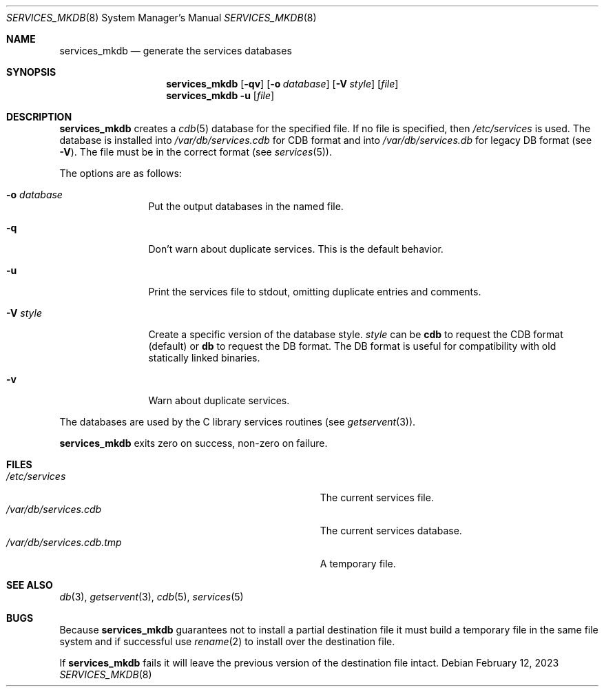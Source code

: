.\"	$NetBSD: services_mkdb.8,v 1.12.56.1 2025/01/17 12:27:06 martin Exp $
.\"
.\" Copyright (c) 1999 The NetBSD Foundation, Inc.
.\" All rights reserved.
.\"
.\" This code is derived from software contributed to The NetBSD Foundation
.\" by Luke Mewburn.
.\"
.\" Redistribution and use in source and binary forms, with or without
.\" modification, are permitted provided that the following conditions
.\" are met:
.\" 1. Redistributions of source code must retain the above copyright
.\"    notice, this list of conditions and the following disclaimer.
.\" 2. Redistributions in binary form must reproduce the above copyright
.\"    notice, this list of conditions and the following disclaimer in the
.\"    documentation and/or other materials provided with the distribution.
.\"
.\" THIS SOFTWARE IS PROVIDED BY THE NETBSD FOUNDATION, INC. AND CONTRIBUTORS
.\" ``AS IS'' AND ANY EXPRESS OR IMPLIED WARRANTIES, INCLUDING, BUT NOT LIMITED
.\" TO, THE IMPLIED WARRANTIES OF MERCHANTABILITY AND FITNESS FOR A PARTICULAR
.\" PURPOSE ARE DISCLAIMED.  IN NO EVENT SHALL THE FOUNDATION OR CONTRIBUTORS
.\" BE LIABLE FOR ANY DIRECT, INDIRECT, INCIDENTAL, SPECIAL, EXEMPLARY, OR
.\" CONSEQUENTIAL DAMAGES (INCLUDING, BUT NOT LIMITED TO, PROCUREMENT OF
.\" SUBSTITUTE GOODS OR SERVICES; LOSS OF USE, DATA, OR PROFITS; OR BUSINESS
.\" INTERRUPTION) HOWEVER CAUSED AND ON ANY THEORY OF LIABILITY, WHETHER IN
.\" CONTRACT, STRICT LIABILITY, OR TORT (INCLUDING NEGLIGENCE OR OTHERWISE)
.\" ARISING IN ANY WAY OUT OF THE USE OF THIS SOFTWARE, EVEN IF ADVISED OF THE
.\" POSSIBILITY OF SUCH DAMAGE.
.\"
.Dd February 12, 2023
.Dt SERVICES_MKDB 8
.Os
.Sh NAME
.Nm services_mkdb
.Nd generate the services databases
.Sh SYNOPSIS
.Nm
.Op Fl qv
.Op Fl o Ar database
.Op Fl V Ar style
.Op Ar file
.Nm
.Fl u
.Op Ar file
.Sh DESCRIPTION
.Nm
creates a
.Xr cdb 5
database for the specified file.
If no file is specified, then
.Pa /etc/services
is used.
The database is installed into
.Pa /var/db/services.cdb
for CDB format and into
.Pa /var/db/services.db
for legacy DB format (see
.Fl V ) .
The file must be in the correct format
.Pq see Xr services 5 .
.Pp
The options are as follows:
.Bl -tag -width Fl
.It Fl o Ar database
Put the output databases in the named file.
.It Fl q
Don't warn about duplicate services.
This is the default behavior.
.It Fl u
Print the services file to stdout, omitting duplicate entries and comments.
.It Fl V Ar style
Create a specific version of the database style.
.Ar style
can be
.Cm cdb
to request the CDB format (default) or
.Cm db
to request the DB format.
The DB format is useful for compatibility with old statically
linked binaries.
.It Fl v
Warn about duplicate services.
.El
.Pp
The databases are used by the C library services routines
.Pq see Xr getservent 3 .
.Pp
.Nm
exits zero on success, non-zero on failure.
.Sh FILES
.Bl -tag -width Pa -compact
.It Pa /etc/services
The current services file.
.It Pa /var/db/services.cdb
The current services database.
.It Pa /var/db/services.cdb.tmp
A temporary file.
.El
.Sh SEE ALSO
.Xr db 3 ,
.Xr getservent 3 ,
.Xr cdb 5 ,
.Xr services 5
.Sh BUGS
Because
.Nm
guarantees not to install a partial destination file it must
build a temporary file in the same file system and if successful use
.Xr rename 2
to install over the destination file.
.Pp
If
.Nm
fails it will leave the previous version of the destination file intact.
